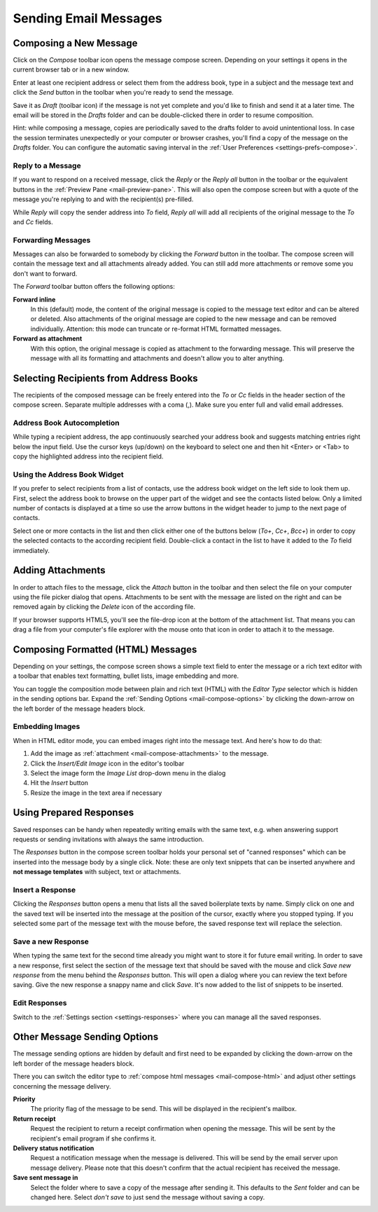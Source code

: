 .. index:: Compose Email
.. _mail-compose:

======================
Sending Email Messages
======================


Composing a New Message
-----------------------

Click on the *Compose* toolbar icon opens the message compose screen.
Depending on your settings it opens in the current browser tab or in a new window.

Enter at least one recipient address or select them from the address book,
type in a subject and the message text and click the *Send* button in the toolbar
when you're ready to send the message.

Save it as *Draft* (toolbar icon) if the message is not yet complete and you'd like to finish and send it
at a later time. The email will be stored in the *Drafts* folder and can be double-clicked there in order to
resume composition.

.. container:: hint

    Hint: while composing a message, copies are periodically saved to the drafts folder to avoid unintentional loss.
    In case the session terminates unexpectedly or your computer or browser crashes, you'll find a copy of the message
    on the *Drafts* folder. You can configure the automatic saving interval in the :ref:`User Preferences <settings-prefs-compose>`.


.. index:: Reply
.. _mail-compose-reply:

Reply to a Message
^^^^^^^^^^^^^^^^^^

If you want to respond on a received message, click the *Reply* or the *Reply all* button in the toolbar
or the equivalent buttons in the :ref:`Preview Pane <mail-preview-pane>`. This will also open the compose screen
but with a quote of the message you're replying to and with the recipient(s) pre-filled.

While *Reply* will copy the sender address into *To* field, *Reply all* will add all recipients of the original
message to the *To* and *Cc* fields.

.. index:: Forward
.. _mail-compose-forward:

Forwarding Messages
^^^^^^^^^^^^^^^^^^^

Messages can also be forwarded to somebody by clicking the *Forward* button in the toolbar. The compose screen will
contain the message text and all attachments already added. You can still add more attachments or remove some you don't
want to forward.

The *Forward* toolbar button offers the following options:

**Forward inline**
    In this (default) mode, the content of the original message is copied to the message text editor and can be altered or deleted.
    Also attachments of the original message are copied to the new message and can be removed individually.
    Attention: this mode can truncate or re-format HTML formatted messages.

**Forward as attachment**
    With this option, the original message is copied as attachment to the forwarding message. This will preserve the message with
    all its formatting and attachments and doesn't allow you to alter anything.


.. index:: Recipients, CC, Bcc
.. _mail-compose-recipeints:

Selecting Recipients from Address Books
---------------------------------------

The recipients of the composed message can be freely entered into the *To* or *Cc* fields in the header section of the compose screen.
Separate multiple addresses with a coma (,). Make sure you enter full and valid email addresses.

.. index:: Autocomplete

Address Book Autocompletion
^^^^^^^^^^^^^^^^^^^^^^^^^^^

While typing a recipient address, the app continuously searched your address book and suggests matching entries right below the input field.
Use the cursor keys (up/down) on the keyboard to select one and then hit <Enter> or <Tab> to copy the highlighted address into the recipient field.

Using the Address Book Widget
^^^^^^^^^^^^^^^^^^^^^^^^^^^^^

If you prefer to select recipients from a list of contacts, use the address book widget on the left side to look them up.
First, select the address book to browse on the upper part of the widget and see the contacts listed below. Only a limited number
of contacts is displayed at a time so use the arrow buttons in the widget header to jump to the next page of contacts.

Select one or more contacts in the list and then click either one of the buttons below (*To+*, *Cc+*, *Bcc+*) in order to copy the selected
contacts to the according recipient field. Double-click a contact in the list to have it added to the *To* field immediately.


.. index:: Attachments
.. _mail-compose-attachments:

Adding Attachments
------------------

In order to attach files to the message, click the *Attach* button in the toolbar and then select the file on your computer using the
file picker dialog that opens. Attachments to be sent with the message are listed on the right and can be removed again by clicking the *Delete*
icon of the according file.

.. container:: image-right

   .. image:: ../../_static/_skin/filedrop.png

   If your browser supports HTML5, you'll see the file-drop icon at the bottom of the attachment list. That means you can drag a file from
   your computer's file explorer with the mouse onto that icon in order to attach it to the message.


.. index:: HTML, Formatted
.. _mail-compose-html:

Composing Formatted (HTML) Messages
-----------------------------------

Depending on your settings, the compose screen shows a simple text field to enter the message or a rich text editor
with a toolbar that enables text formatting, bullet lists, image embedding and more.

You can toggle the composition mode between plain and rich text (HTML) with the *Editor Type* selector which is hidden
in the sending options bar. Expand the :ref:`Sending Options <mail-compose-options>` by clicking the down-arrow on the
left border of the message headers block.

.. index:: Images

Embedding Images
^^^^^^^^^^^^^^^^

When in HTML editor mode, you can embed images right into the message text. And here's how to do that:

1. Add the image as :ref:`attachment <mail-compose-attachments>` to the message.
2. Click the *Insert/Edit Image* icon in the editor's toolbar
3. Select the image form the *Image List* drop-down menu in the dialog
4. Hit the *Insert* button
5. Resize the image in the text area if necessary


.. index:: Responses, Boilerplate
.. _mail-compose-responses:

Using Prepared Responses
------------------------

Saved responses can be handy when repeatedly writing emails with the same text, e.g. when 
answering support requests or sending invitations with always the same introduction.

The *Responses* button in the compose screen toolbar holds your personal set of "canned responses"
which can be inserted into the message body by a single click. Note: these are only text snippets
that can be inserted anywhere and **not message templates** with subject, text or attachments.

Insert a Response
^^^^^^^^^^^^^^^^^

Clicking the *Responses* button opens a menu that lists all the saved boilerplate texts by name.
Simply click on one and the saved text will be inserted into the message at the position of
the cursor, exactly where you stopped typing. If you selected some part of the message text
with the mouse before, the saved response text will replace the selection.

Save a new Response
^^^^^^^^^^^^^^^^^^^

When typing the same text for the second time already you might want to store it for
future email writing. In order to save a new response, first select the section of the message
text that should be saved with the mouse and click *Save new response* from the menu behind
the *Responses* button. This will open a dialog where you can review the text before saving.
Give the new response a snappy name and click *Save*. It's now added to the list of snippets
to be inserted.

Edit Responses
^^^^^^^^^^^^^^

Switch to the :ref:`Settings section <settings-responses>` where you can manage
all the saved responses.


.. index:: Priority, Receipt, DSN
.. _mail-compose-options:

Other Message Sending Options
-----------------------------

.. container:: image-right

   .. image:: ../_static/_skin/compose-options.png

   The message sending options are hidden by default and first need to be expanded by clicking the down-arrow
   on the left border of the message headers block.

There you can switch the editor type to :ref:`compose html messages <mail-compose-html>` and adjust other settings
concerning the message delivery.

**Priority**
    The priority flag of the message to be send. This will be displayed in the recipient's mailbox.

**Return receipt**
    Request the recipient to return a receipt confirmation when opening the message. This will be
    sent by the recipient's email program if she confirms it.

**Delivery status notification**
    Request a notification message when the message is delivered. This will be send by the email server upon message delivery.
    Please note that this doesn't confirm that the actual recipient has received the message.

**Save sent message in**
    Select the folder where to save a copy of the message after sending it. This defaults to the *Sent* folder
    and can be changed here. Select *don't save* to just send the message without saving a copy.
